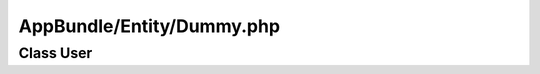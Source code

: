 AppBundle/Entity/Dummy.php
**************************

Class User
==========

.. phpautomodule::
   :filename: ../src/AppBundle/Entity/Dummy.php
   :members:
   :undoc-members:
